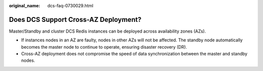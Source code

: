 :original_name: dcs-faq-0730029.html

.. _dcs-faq-0730029:

Does DCS Support Cross-AZ Deployment?
=====================================

Master/Standby and cluster DCS Redis instances can be deployed across availability zones (AZs).

-  If instances nodes in an AZ are faulty, nodes in other AZs will not be affected. The standby node automatically becomes the master node to continue to operate, ensuring disaster recovery (DR).
-  Cross-AZ deployment does not compromise the speed of data synchronization between the master and standby nodes.
